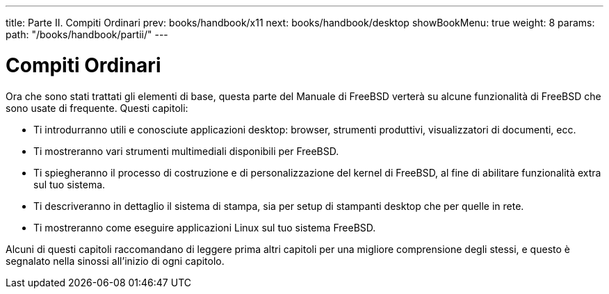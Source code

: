 ---
title: Parte II. Compiti Ordinari
prev: books/handbook/x11
next: books/handbook/desktop
showBookMenu: true
weight: 8
params:
  path: "/books/handbook/partii/"
---

[[common-tasks]]
= Compiti Ordinari

Ora che sono stati trattati gli elementi di base, questa parte del Manuale di FreeBSD verterà su alcune funzionalità di FreeBSD che sono usate di frequente.  Questi capitoli:

* Ti introdurranno utili e conosciute applicazioni desktop: browser, strumenti produttivi, visualizzatori di documenti, ecc.
* Ti mostreranno vari strumenti multimediali disponibili per FreeBSD.
* Ti spiegheranno il processo di costruzione e di personalizzazione del kernel di FreeBSD, al fine di abilitare funzionalità extra sul tuo sistema.
* Ti descriveranno in dettaglio il sistema di stampa, sia per setup di stampanti desktop che per quelle in rete.
* Ti mostreranno come eseguire applicazioni Linux sul tuo sistema FreeBSD.

Alcuni di questi capitoli raccomandano di leggere prima altri capitoli per una migliore comprensione degli stessi, e questo è segnalato nella sinossi all'inizio di ogni capitolo.

